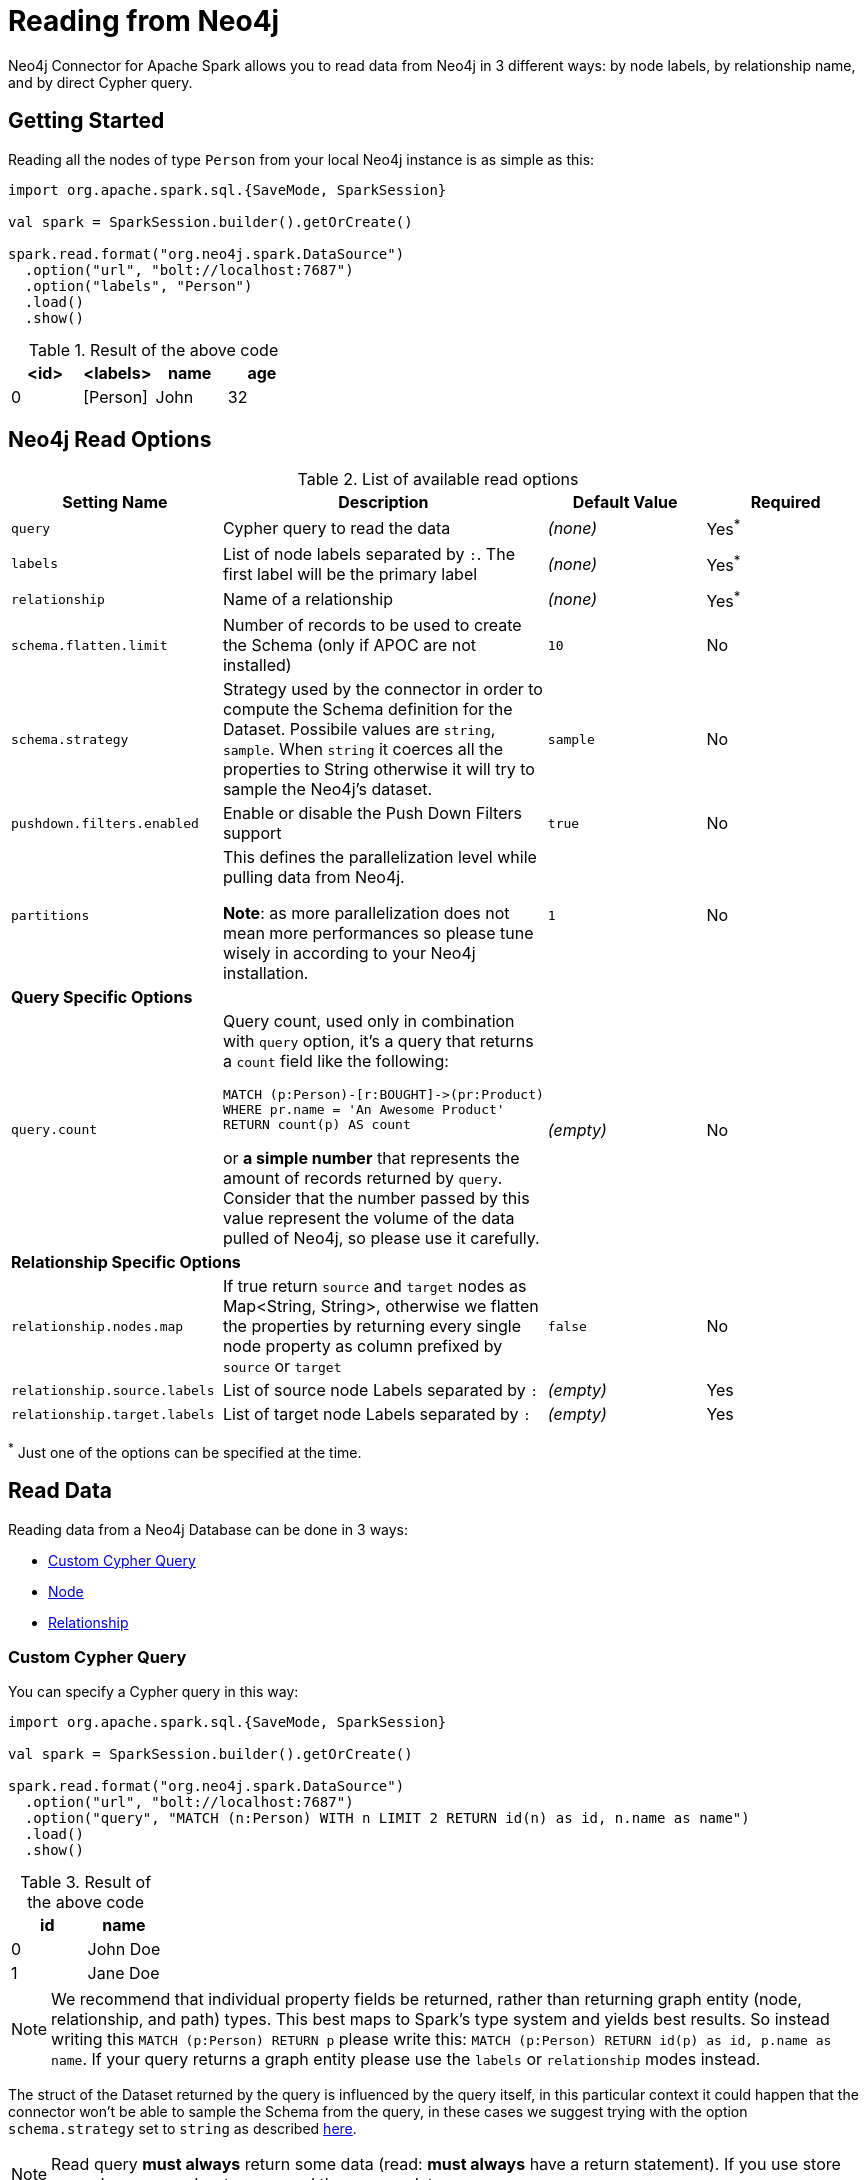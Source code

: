 
= Reading from Neo4j

Neo4j Connector for Apache Spark allows you to read data from Neo4j in 3 different ways:
by node labels, by relationship name, and by direct Cypher query.

== Getting Started

Reading all the nodes of type `Person` from your local Neo4j instance is as simple as this:

[source,scala]
----
import org.apache.spark.sql.{SaveMode, SparkSession}

val spark = SparkSession.builder().getOrCreate()

spark.read.format("org.neo4j.spark.DataSource")
  .option("url", "bolt://localhost:7687")
  .option("labels", "Person")
  .load()
  .show()
----

.Result of the above code
|===
|<id> |<labels> |name |age

|0|[Person]|John|32
|===

== Neo4j Read Options

.List of available read options
|===
|Setting Name |Description |Default Value |Required 

|`query`
|Cypher query to read the data
|_(none)_
|Yes^*^

|`labels`
|List of node labels separated by `:`.
The first label will be the primary label
|_(none)_
|Yes^*^

|`relationship`
|Name of a relationship
|_(none)_
|Yes^*^

|`schema.flatten.limit`
|Number of records to be used to create the Schema (only if APOC are not installed)
|`10`
|No

|`schema.strategy`
|Strategy used by the connector in order to compute the Schema definition for the Dataset.
Possibile values are `string`, `sample`.
When `string` it coerces all the properties to String otherwise it will try to sample the Neo4j's dataset.
|`sample`
|No

|`pushdown.filters.enabled`
|Enable or disable the Push Down Filters support
|`true`
|No

|`partitions`
|This defines the parallelization level while pulling data from Neo4j.

*Note*: as more parallelization does not mean more performances so please tune wisely in according to
your Neo4j installation.
|`1`
|No

4+|*Query Specific Options*

|`query.count`
a|Query count, used only in combination with `query` option, it's a query that returns a `count`
field like the following:
----
MATCH (p:Person)-[r:BOUGHT]->(pr:Product)
WHERE pr.name = 'An Awesome Product'
RETURN count(p) AS count
----

or *a simple number* that represents the amount of records returned by `query`.
Consider that the number passed by this value represent the volume of the data pulled of Neo4j,
so please use it carefully.
|_(empty)_
|No

4+|*Relationship Specific Options*

|`relationship.nodes.map`
|If true return `source` and `target` nodes as Map<String, String>, otherwise we flatten the properties by returning
every single node property as column prefixed by `source` or `target`
|`false`
|No

|`relationship.source.labels`
|List of source node Labels separated by `:`
|_(empty)_
|Yes

|`relationship.target.labels`
|List of target node Labels separated by `:`
|_(empty)_
|Yes

|===

^*^ Just one of the options can be specified at the time.

== Read Data

Reading data from a Neo4j Database can be done in 3 ways:

 * <<bookmark-read-query,Custom Cypher Query>>
 * <<bookmark-read-node,Node>>
 * <<bookmark-read-rel,Relationship>>

[[bookmark-read-query]]
=== Custom Cypher Query

You can specify a Cypher query in this way:

[source,scala]
----
import org.apache.spark.sql.{SaveMode, SparkSession}

val spark = SparkSession.builder().getOrCreate()

spark.read.format("org.neo4j.spark.DataSource")
  .option("url", "bolt://localhost:7687")
  .option("query", "MATCH (n:Person) WITH n LIMIT 2 RETURN id(n) as id, n.name as name")
  .load()
  .show()
----

.Result of the above code
|===
|id |name

|0|John Doe
|1|Jane Doe
|===

[NOTE]
We recommend that individual property fields be returned, rather than returning  graph entity (node, relationship, and path) types.
This best maps to Spark's type system and yields best results.
So instead writing this `MATCH (p:Person) RETURN p` please write this: `MATCH (p:Person) RETURN id(p) as id, p.name as name`.
If your query returns a graph entity please use the `labels` or `relationship` modes instead.

The struct of the Dataset returned by the query is influenced by the query itself,
in this particular context it could happen that the connector won't be able to sample the Schema from the query,
in these cases we suggest trying with the option `schema.strategy` set to `string` as described <<bookmark-string-strategy,here>>.

[NOTE]
Read query *must always* return some data (read: *must always* have a return statement).
If you use store procedures remember to `YIELD` and then `RETURN` data.

==== Script Option

The script option allow you to execute a series of preparation script before Spark
Job execution, the result of the last query can be reused in combination with the
`query` read mode as it follows

----
import org.apache.spark.sql.SparkSession

val spark = SparkSession.builder().getOrCreate()

spark.read.format("org.neo4j.spark.DataSource")
  .option("url", "bolt://localhost:7687")
  .option("script", "RETURN 'foo' AS val")
  .option("query", "UNWIND range(1,2) as id RETURN id AS val, scriptResult[0].val AS script")
  .load()
  .show()
----

Before the extraction from Neo4j starts, the connector will run the content of the `script` option
and the result of the last query will be injected into the `query`.

.Result of the above code
|===
|val|script

|1|foo
|2|foo
|===


==== Schema
The first 10 (or any number specified by the `schema.flatten.limit` option) results will be flattened and the schema will be created from those properties.

If the query returns no data the sampling won't be possible.
In these case the connector will create a schema from the return statement and every column will be of type String.
This won't cause any problems since you won't have any data in your dataset.

For example, say you have this query:
[source]
----
MATCH (n:NON_EXISTENT_LABEL) RETURN id(n) as id, n.name, n.age
----

The created schema will be

|===
|Column|Type

|id|String
|n.name|String
|n.age|String
|===

[NOTE]
The returned column order is not guarantee to match the RETURN statement for Neo4j 3.* and Neo4j 4.0.
Starting from Neo4j 4.1 it the order will be the same.

[[bookmark-limit-query]]
==== Limit the results

This connector does not permit using SKIP or LIMIT at the end of a Cypher query.
Attempts to do this will result in errors, such as the message "SKIP/LIMIT are not allowed at the end of the query".

This is not supported because internally, the connector uses SKIP/LIMIT pagination to break read sets up into multiple partitions, to support partitioned reads.
As a result, user-provided SKIP/LIMIT clashes with what the connector itself adds to your query to support parallelism.

There is a work-around though; you can still accomplish the same by using SKIP/LIMIT internal inside of the query, rather than after the final RETURN block of the query.

Here's a simple example.
This first query will be rejected, and will fail:

[source,cypher]
----
MATCH (p:Person)
RETURN p.name as name
ORDER BY name
LIMIT 10
----

This same query though can be reformulated and will still work.

[source,cypher]
----
MATCH (p:Person)
WITH p.name as name
ORDER BY name
LIMIT 10
RETURN p.name
----

The queries return the exact same data, but only the second one is usable with the spark connector, and partition-able, because of the WITH clause, and the simple final RETURN clause. If you choose to reformulate queries to use "internal SKIP/LIMIT" take careful notice of ordering operations to guarantee the same result set.

You may also use the `query.count` option rather than reformulating your query (more on it <<quickstart.adoc#bookmark-parallelize,here>>).

[[bookmark-read-node]]
=== Node

You can read nodes by specifiying a single label, or multiple labels. Like so:

.Single label
[source,scala]
----
import org.apache.spark.sql.{SaveMode, SparkSession}

val spark = SparkSession.builder().getOrCreate()

spark.read.format("org.neo4j.spark.DataSource")
  .option("url", "bolt://localhost:7687")
  .option("labels", "Person")
  .load()
----

.Multiple label
[source,scala]
----
import org.apache.spark.sql.{SaveMode, SparkSession}

val spark = SparkSession.builder().getOrCreate()

spark.read.format("org.neo4j.spark.DataSource")
  .option("url", "bolt://localhost:7687")
  .option("labels", "Person:Customer:Confirmed")
  .load()
----

[NOTE]
Label list can be specified both with starting colon or without it:
`Person:Customer` and `:Person:Customer` are considered the same thing.

==== Columns

When reading data with this method, the Dataframe will contain all the fields contained in the nodes,
plus 2 additional columns.

* `<id>` the internal Neo4j id
* `<labels>` a list of labels for that node

==== Schema

If APOC are available, the schema will be created with
link:https://neo4j.com/labs/apoc/4.1/overview/apoc.meta/apoc.meta.nodeTypeProperties/[apoc.meta.nodeTypeProperties, window=_blank].
Otherwise, we'll execute the following Cypher query:

[source,cypher]
----
MATCH (n:<labels>)
RETURN n
ORDER BY rand()
LIMIT <limit>
----

Where `<labels>` is the list of labels provided by `labels` option and `<limit>` is the
value provided by `schema.flatten.limit` option.
The results of such query will be flattened and the schema will be create from those properties.

===== Example

[source,cypher]
----
CREATE (p1:Person {age: 31, name: 'Jane Doe'}),
    (p2:Person {name: 'John Doe', age: 33, location: null}),
    (p3:Person {age: 25, location: point({latitude: -37.659560, longitude: -68.178060})})
----

Will create this schema

|===
|Field |Type

|<id>|Int

|<labels>|String[]

|age|Int

|name|String

|location|Point

|===

[[bookmark-read-rel]]
=== Relationship

To read a relationship you must specify the relationship name, the source node labels, and the target node labels.

[source,scala]
----
import org.apache.spark.sql.{SaveMode, SparkSession}

val spark = SparkSession.builder().getOrCreate()

spark.read.format("org.neo4j.spark.DataSource")
  .option("url", "bolt://localhost:7687")
  .option("relationship", "BOUGHT")
  .option("relationship.source.labels", "Person")
  .option("relationship.target.labels", "Product")
  .load()
----

This will create a the following Cypher query:

[source,cypher]
----
MATCH (source:Person)-[rel:BOUGHT]->(target:Product)
RETURN source, rel, target
----

==== Node mapping
The result format can be controlled by the `relationship.nodes.map` option (default is `false`).

When set to `false` source and target nodes properties will be returned in separate columns,
prefixed with `source.` or `target.` (ie: `source.name`, `target.price`)

When set to `true` the source and target properties will be returned as Map[String, String] in two columns named `source`and `target`.

[[bookmark-rel-schema-no-map]]
.Nodes map set to false
[source,scala]
----
import org.apache.spark.sql.{SaveMode, SparkSession}

val spark = SparkSession.builder().getOrCreate()

spark.read.format("org.neo4j.spark.DataSource")
  .option("url", "bolt://localhost:7687")
  .option("relationship", "BOUGHT")
  .option("relationship.nodes.map", "false")
  .option("relationship.source.labels", "Person")
  .option("relationship.target.labels", "Product")
  .load()
  .show()
----

.Result of the above code
|===
|<rel.id>|<rel.type>|<source.id>|<source.labels>|source.id|source.fullName|<target.id>|<target.labels>|target.name|target.id|rel.quantity

|4|BOUGHT|1|[Person]|1|John Doe|0|[Product]|Product 1|52|240
|5|BOUGHT|3|[Person]|2|Jane Doe|2|[Product]|Product 2|53|145
|===

.Nodes map set to true
[source,scala]
----
import org.apache.spark.sql.{SaveMode, SparkSession}

val spark = SparkSession.builder().getOrCreate()

spark.read.format("org.neo4j.spark.DataSource")
  .option("url", "bolt://localhost:7687")
  .option("relationship", "BOUGHT")
  .option("relationship.nodes.map", "true")
  .option("relationship.source.labels", "Person")
  .option("relationship.target.labels", "Product")
  .load()
  .show()
----

.Result of the above code
|===
|<rel.id>|<rel.type>|rel.quantity|<source>|<target>

|4
|BOUGHT
|240
a|[.small]
----
{
  "fullName": "John Doe",
  "id": 1,
  "<labels>: "[Person]",
  "<id>": 1
}
----
a|[.small]
----
{
  "name": "Product 1",
  "id": 52,
  "<labels>: "[Product]",
  "<id>": 0
}
----

|4
|BOUGHT
|145
a|[.small]
----
{
  "fullName": "Jane Doe",
  "id": 1,
  "<labels>:
  "[Person]",
  "<id>": 3
}
----
a|[.small]
----
{
  "name": "Product 2",
  "id": 53,
  "<labels>: "[Product]",
  "<id>": 2
}
----
|===

[[bookmark-rel-schema-columns]]
==== Columns
When reading data with this method, the Dataframe will contain the following columns:

* `<id>` the internal Neo4j id
* `<relationshipType>` the relationship type
* `rel.[property name]` relationship properties

Depending on the value of `relationship.nodes.map` option.

If `true`:

* `source` the Map<String, String> of source node
* `target` the Map<String, String> of target node

If `false`:

* `<sourceId>` the internal Neo4j id of source node
* `<sourceLabels>` a list of labels for source node
* `<targetId>` the internal Neo4j id of target node
* `<targetLabels>` a list of labels for target node
* `source.[property name]` source node properties
* `target.[property name]` target node properties

==== Filtering

You can use Spark to filter properties of the relationship, the source node, or the target node.
Just use the correct prefix:

If `relationship.nodes.map` is set to `false`

* ``\`source.[property]` `` for the source node properties
* ``\`rel.[property]` `` for the relation property
* ``\`target.[property]` `` for the target node property

[source,scala]
----
import org.apache.spark.sql.{SaveMode, SparkSession}

val spark = SparkSession.builder().getOrCreate()

val df = spark.read.format("org.neo4j.spark.DataSource")
  .option("url", "bolt://localhost:7687")
  .option("relationship", "BOUGHT")
  .option("relationship.nodes.map", "false")
  .option("relationship.source.labels", "Person")
  .option("relationship.target.labels", "Product")
  .load()

df.where("`source.id` = 14 AND `target.id` = 16")
----

If `relationship.nodes.map` is set to `true`

* ``\`<source>`.\`[property]` `` for the source node map properties
* ``\`<rel>`.\`[property]` `` for the relation map property
* ``\`<target>`.\`[property]` `` for the target node map property

in this case, all the map values will be strings, so the filter value must be a string too.

[source,scala]
----
import org.apache.spark.sql.{SaveMode, SparkSession}

val spark = SparkSession.builder().getOrCreate()

val df = spark.read.format("org.neo4j.spark.DataSource")
  .option("url", "bolt://localhost:7687")
  .option("relationship", "BOUGHT")
  .option("relationship.nodes.map", "true")
  .option("relationship.source.labels", "Person")
  .option("relationship.target.labels", "Product")
  .load()

df.where("`<source>`.`id` = '14' AND `<target>`.`id` = '16'")
----

==== Schema

In case you're extracting a relationship from Neo4j
we try as first step to invoke the link:https://neo4j.com/labs/apoc/4.1/overview/apoc.meta/apoc.meta.relTypeProperties/[apoc.meta.relTypeProperties, window=_blank] procedure,
in case the procedure is not installed we'll execute the following Cypher query:

[source,cypher]
----
MATCH (source:<source_labels>)-[rel:<relationship>]->(target:<target_labels>)
RETURN rel
ORDER BY rand()
LIMIT <limit>
----

Where:

* `<source_labels>` is the list of labels provided by `relationship.source.labels` option
* `<target_labels>` is the list of labels provided by `relationship.target.labels` option
* `<relationship>` is the list of labels provided by `relationship`  option
* `<limit>` is the value provided via `schema.flatten.limit`
